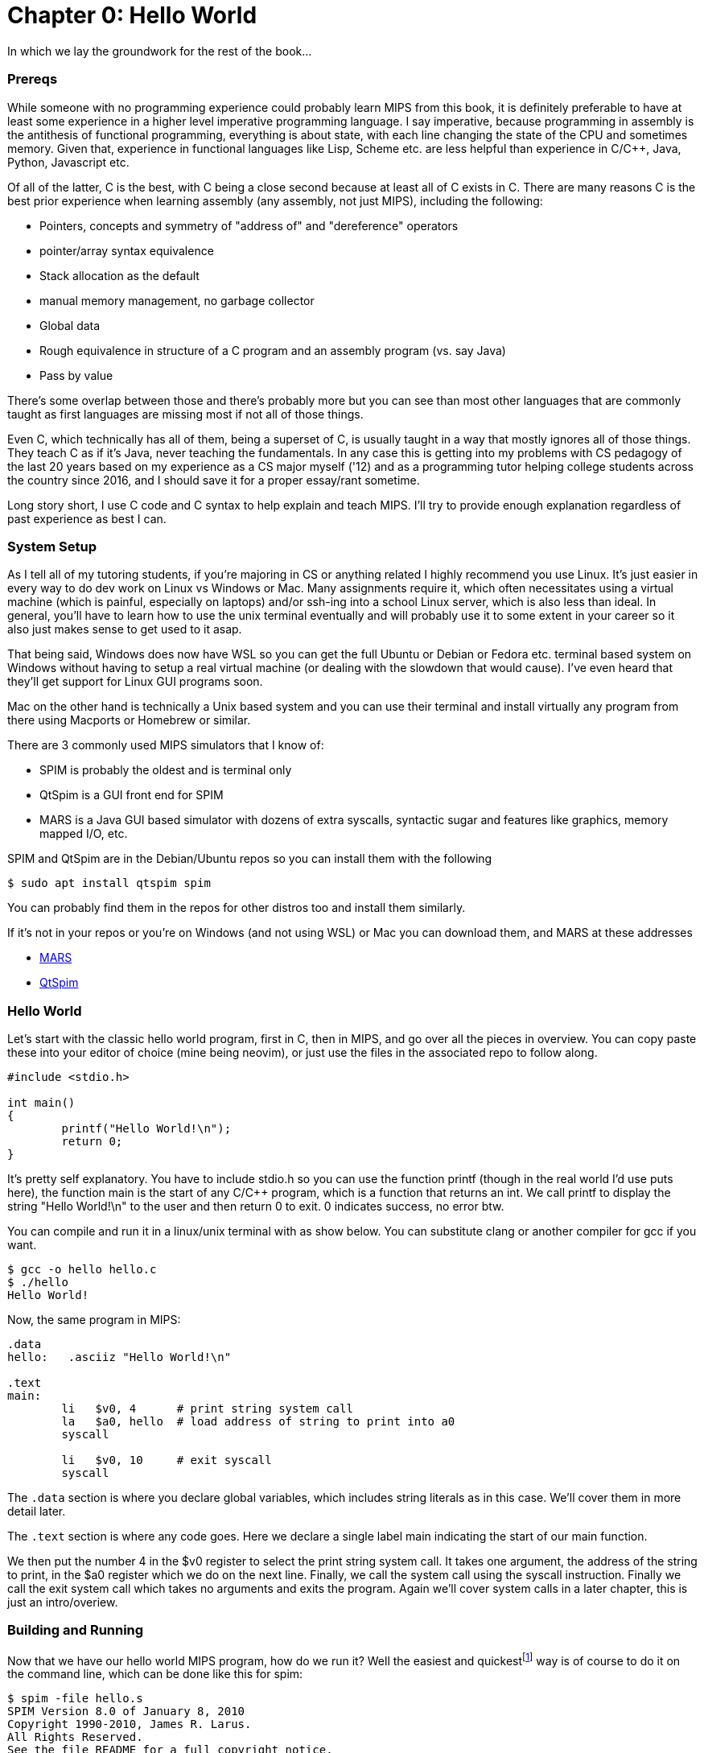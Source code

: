 :source-highlighter: pygments

:mars_slow: footnote:[Starting up the MARS GUI (an old Java app) is often annoyingly slow]
:mars_versions: footnote:[Some schools/professors have their own versions with extra features and other improvements over the old version available on the MARS website]
:mars_commandline: footnote:[https://courses.missouristate.edu/KenVollmar/mars/Help/MarsHelpCommand.html]




= Chapter 0: Hello World

In which we lay the groundwork for the rest of the book...

=== Prereqs
While someone with no programming experience could probably learn MIPS from this
book, it is definitely preferable to have at least some experience in a higher
level imperative programming language. I say imperative, because programming
in assembly is the antithesis of functional programming, everything is about
state, with each line changing the state of the CPU and sometimes memory. Given
that, experience in functional languages like Lisp, Scheme etc. are less helpful
than experience in C/C++, Java, Python, Javascript etc.

Of all of the latter, C is the best, with C++ being a close second because at least
all of C exists in C++. There are many reasons C is the best prior experience when
learning assembly (any assembly, not just MIPS), including the following:

* Pointers, concepts and symmetry of "address of" and "dereference" operators
* pointer/array syntax equivalence
* Stack allocation as the default
* manual memory management, no garbage collector
* Global data
* Rough equivalence in structure of a C program and an assembly program (vs. say Java)
* Pass by value

There's some overlap between those and there's probably more but you can see than
most other languages that are commonly taught as first languages are missing most if
not all of those things.

Even C++, which technically has all of them, being a superset of C, is usually taught in
a way that mostly ignores all of those things.  They teach C++ as if it's Java,
never teaching the fundamentals. In any case this is getting into
my problems with CS pedagogy of the last 20 years based on my experience as a CS
major myself ('12) and as a programming tutor helping college students across the
country since 2016, and I should save it for a proper essay/rant sometime.

Long story short, I use C code and C syntax to help explain and teach MIPS.  I'll
try to provide enough explanation regardless of past experience as best I can.

=== System Setup
As I tell all of my tutoring students, if you're majoring in CS or anything related
I highly recommend you use Linux. It's just easier in every way to do dev work
on Linux vs Windows or Mac.  Many assignments require it, which often necessitates
using a virtual machine (which is painful, especially on laptops) and/or ssh-ing
into a school Linux server, which is also less than ideal.  In general, you'll have
to learn how to use the unix terminal eventually and will probably use it to some
extent in your career so it also just makes sense to get used to it asap.

That being said, Windows does now have WSL so you can get the full Ubuntu or Debian
or Fedora etc. terminal based system on Windows without having to setup a real
virtual machine (or dealing with the slowdown that would cause). I've even heard
that they'll get support for Linux GUI programs soon.

Mac on the other hand is technically a Unix based system and you can use their
terminal and install virtually any program from there using Macports or Homebrew
or similar.

There are 3 commonly used MIPS simulators that I know of:

* SPIM is probably the oldest and is terminal only
* QtSpim is a GUI front end for SPIM
* MARS is a Java GUI based simulator with dozens of extra syscalls, syntactic
sugar and features like graphics, memory mapped I/O, etc.

SPIM and QtSpim are in the Debian/Ubuntu repos so you can install them with the following

[source,bash]
----
$ sudo apt install qtspim spim
----

You can probably find them in the repos for other distros too and install them similarly.

If it's not in your repos or you're on Windows (and not using WSL) or Mac you can
download them, and MARS at these addresses

* https://courses.missouristate.edu/KenVollmar/mars/download.htm[MARS]
* https://sourceforge.net/projects/spimsimulator/files/[QtSpim]


=== Hello World

Let's start with the classic hello world program, first in C, then in MIPS, and go
over all the pieces in overview.  You can copy paste these into your editor of choice
(mine being neovim), or just use the files in the associated repo to follow along.

[source,c,linenums]
----
#include <stdio.h>

int main()
{
	printf("Hello World!\n");
	return 0;
}
----

It's pretty self explanatory.  You have to include stdio.h so you can use the function printf
(though in the real world I'd use puts here), the function main is the start of any C/C++
program, which is a function that returns an int.  We call printf to display the string
"Hello World!\n" to the user and then return 0 to exit.  0 indicates success, no error btw.

You can compile and run it in a linux/unix terminal with as show below.  You
can substitute clang or another compiler for gcc if you want.

[source,bash]
----
$ gcc -o hello hello.c
$ ./hello
Hello World!
----

Now, the same program in MIPS:

[source,mips,linenums]
----
.data
hello:   .asciiz "Hello World!\n"

.text
main:
	li   $v0, 4      # print string system call
	la   $a0, hello  # load address of string to print into a0
	syscall

	li   $v0, 10     # exit syscall
	syscall
----

The `.data` section is where you declare global variables, which includes string
literals as in this case.  We'll cover them in more detail later.

The `.text` section is where any code goes.  Here we declare a single label main
indicating the start of our main function.

We then put the number 4 in the $v0 register to select the print string system call.
It takes one argument, the address of the string to print, in the $a0 register which we
do on the next line. Finally, we call the system call using the syscall instruction.
Finally we call the exit system call which takes no arguments and exits the program.
Again we'll cover system calls in a later chapter, this is just an intro/overiew.

=== Building and Running

Now that we have our hello world MIPS program, how do we run it?  Well the easiest
and quickest{mars_slow} way is of course to do it on the command line, which can be done like
this for spim:

[source,bash]
----
$ spim -file hello.s
SPIM Version 8.0 of January 8, 2010
Copyright 1990-2010, James R. Larus.
All Rights Reserved.
See the file README for a full copyright notice.
Loaded: /usr/lib/spim/exceptions.s
Hello World!
----

or this for MARS:

[source,bash]
----
$ java -jar ~/Mars4_5.jar hello.s
MARS 4.5  Copyright 2003-2014 Pete Sanderson and Kenneth Vollmar

Hello World!

----

The name of your MARS jar file may be different{mars_versions},
but just use the correct name and path.  For me I just keep the jar file in my home
directory so I can use tilde to access it no matter where I am.  You can also just
copy it into your working directory (ie wherever you have your source code) so you
don't have to specify a path at all.  There are lots of useful command line options
that you can use{mars_commandline}, some of which we'll touch on later.

Running the jar directly on the command line works even in the DOS command line though
I've never done it and it's probably not worth it.

Alternatively, you can just start up MARS or QtSpim like a normal GUI application and
then load your source file.  MARS requires you to hit "assemble" then "run", whereas
QtSpim, you just hit "run".

QtSpim does let you start and load the file in one step from the command line

[source,bash]
----
$ qtspim hello.s
----

but there is no way to simply run it with out starting the GUI, which makes sense
since the whole point is to be a GUI wrapper around spim.

=== Conclusion

Well, there you have it, you've written and run your first MIPS program.  Another
few chapters and you'll have no trouble with almost anything you'd want to do
in in MIPS for a class or just for fun with these simulators.


